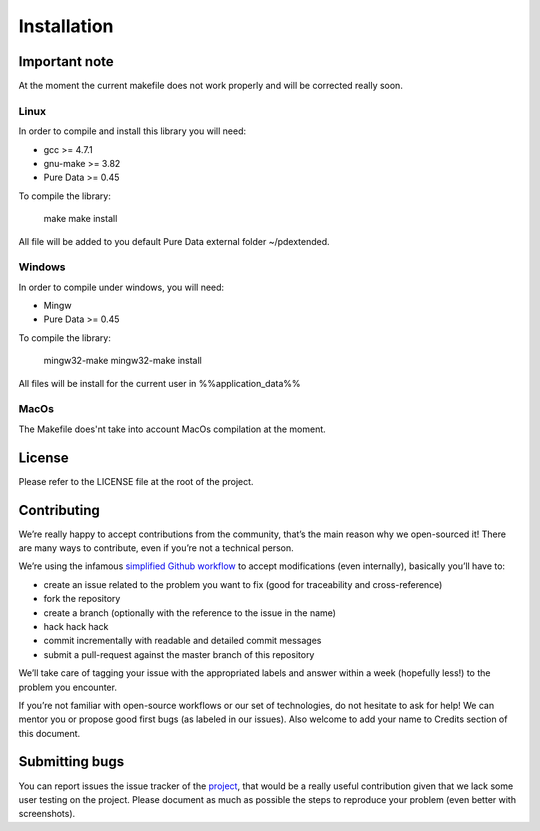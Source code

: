 Installation
============

Important note
--------------

At the moment the current makefile does not work properly and will be corrected
really soon.

Linux
^^^^^

In order to compile and install this library you will need:

* gcc >= 4.7.1
* gnu-make >= 3.82
* Pure Data >= 0.45

To compile the library:

  make
  make install

All file will be added to you default Pure Data external folder ~/pdextended.

Windows
^^^^^^^

In order to compile under windows, you will need:

* Mingw 
* Pure Data >= 0.45

To compile the library:

  mingw32-make
  mingw32-make install

All files will be install for the current user in %%application_data%%

MacOs
^^^^^

The Makefile does'nt take into account MacOs compilation at the moment.

License
-------

Please refer to the LICENSE file at the root of the project.

Contributing
------------

We’re really happy to accept contributions from the community, that’s the main
reason why we open-sourced it! There are many ways to contribute, even if
you’re not a technical person.

We’re using the infamous `simplified Github workflow`_ to accept modifications
(even internally), basically you’ll have to:

* create an issue related to the problem you want to fix (good for traceability
  and cross-reference)
* fork the repository
* create a branch (optionally with the reference to the issue in the name)
* hack hack hack
* commit incrementally with readable and detailed commit messages
* submit a pull-request against the master branch of this repository

We’ll take care of tagging your issue with the appropriated labels and answer
within a week (hopefully less!) to the problem you encounter.

If you’re not familiar with open-source workflows or our set of technologies,
do not hesitate to ask for help! We can mentor you or propose good first bugs
(as labeled in our issues). Also welcome to add your name to Credits section of
this document.

Submitting bugs
---------------

You can report issues the issue tracker of the `project`_, that would be a
really useful contribution given that we lack some user testing on the project.
Please document as much as possible the steps to reproduce your problem 
(even better with screenshots).


.. _simplified Github workflow: http://scottchacon.com/2011/08/31/github-flow.html
.. _project: https://github.com/mattberjon/mblib/issues
